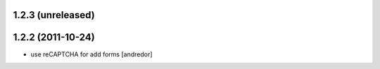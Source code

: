 1.2.3 (unreleased)
------------------

1.2.2 (2011-10-24)
------------------
* use reCAPTCHA for add forms [andredor]
